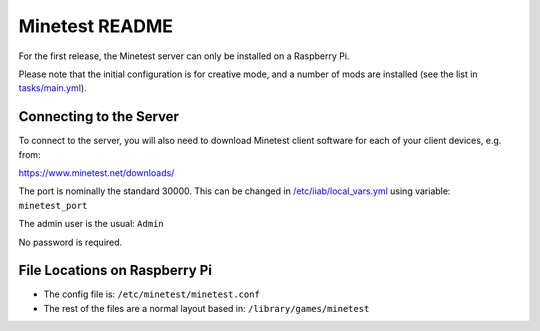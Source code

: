 ===============
Minetest README
===============

For the first release, the Minetest server can only be installed on a Raspberry Pi.

Please note that the initial configuration is for creative mode, and a number of mods are installed (see the list in `tasks/main.yml <tasks/main.yml>`_).

Connecting to the Server
------------------------

To connect to the server, you will also need to download Minetest client software for each of your client devices, e.g. from:

https://www.minetest.net/downloads/

The port is nominally the standard 30000.  This can be changed in `/etc/iiab/local_vars.yml <http://wiki.laptop.org/go/IIAB/FAQ#What_is_local_vars.yml_and_how_do_I_customize_it.3F>`_ using variable: ``minetest_port``

The admin user is the usual: ``Admin``

No password is required.

File Locations on Raspberry Pi
------------------------------

- The config file is: ``/etc/minetest/minetest.conf``
- The rest of the files are a normal layout based in: ``/library/games/minetest``
